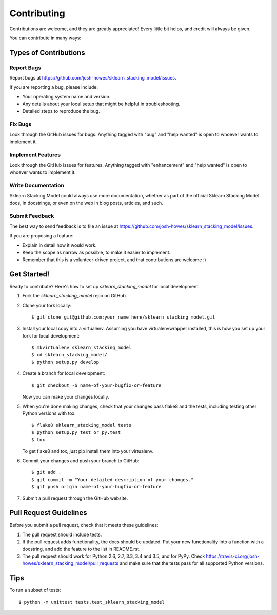 .. highlight:: shell

============
Contributing
============

Contributions are welcome, and they are greatly appreciated! Every
little bit helps, and credit will always be given.

You can contribute in many ways:

Types of Contributions
----------------------

Report Bugs
~~~~~~~~~~~

Report bugs at https://github.com/josh-howes/sklearn_stacking_model/issues.

If you are reporting a bug, please include:

* Your operating system name and version.
* Any details about your local setup that might be helpful in troubleshooting.
* Detailed steps to reproduce the bug.

Fix Bugs
~~~~~~~~

Look through the GitHub issues for bugs. Anything tagged with "bug"
and "help wanted" is open to whoever wants to implement it.

Implement Features
~~~~~~~~~~~~~~~~~~

Look through the GitHub issues for features. Anything tagged with "enhancement"
and "help wanted" is open to whoever wants to implement it.

Write Documentation
~~~~~~~~~~~~~~~~~~~

Sklearn Stacking Model could always use more documentation, whether as part of the
official Sklearn Stacking Model docs, in docstrings, or even on the web in blog posts,
articles, and such.

Submit Feedback
~~~~~~~~~~~~~~~

The best way to send feedback is to file an issue at https://github.com/josh-howes/sklearn_stacking_model/issues.

If you are proposing a feature:

* Explain in detail how it would work.
* Keep the scope as narrow as possible, to make it easier to implement.
* Remember that this is a volunteer-driven project, and that contributions
  are welcome :)

Get Started!
------------

Ready to contribute? Here's how to set up `sklearn_stacking_model` for local development.

1. Fork the `sklearn_stacking_model` repo on GitHub.
2. Clone your fork locally::

    $ git clone git@github.com:your_name_here/sklearn_stacking_model.git

3. Install your local copy into a virtualenv. Assuming you have virtualenvwrapper installed, this is how you set up your fork for local development::

    $ mkvirtualenv sklearn_stacking_model
    $ cd sklearn_stacking_model/
    $ python setup.py develop

4. Create a branch for local development::

    $ git checkout -b name-of-your-bugfix-or-feature

   Now you can make your changes locally.

5. When you're done making changes, check that your changes pass flake8 and the tests, including testing other Python versions with tox::

    $ flake8 sklearn_stacking_model tests
    $ python setup.py test or py.test
    $ tox

   To get flake8 and tox, just pip install them into your virtualenv.

6. Commit your changes and push your branch to GitHub::

    $ git add .
    $ git commit -m "Your detailed description of your changes."
    $ git push origin name-of-your-bugfix-or-feature

7. Submit a pull request through the GitHub website.

Pull Request Guidelines
-----------------------

Before you submit a pull request, check that it meets these guidelines:

1. The pull request should include tests.
2. If the pull request adds functionality, the docs should be updated. Put
   your new functionality into a function with a docstring, and add the
   feature to the list in README.rst.
3. The pull request should work for Python 2.6, 2.7, 3.3, 3.4 and 3.5, and for PyPy. Check
   https://travis-ci.org/josh-howes/sklearn_stacking_model/pull_requests
   and make sure that the tests pass for all supported Python versions.

Tips
----

To run a subset of tests::


    $ python -m unittest tests.test_sklearn_stacking_model
